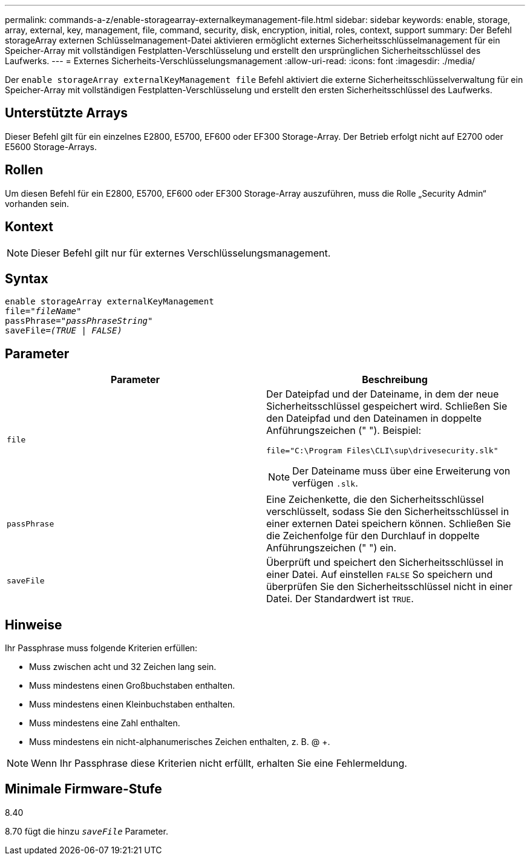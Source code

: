 ---
permalink: commands-a-z/enable-storagearray-externalkeymanagement-file.html 
sidebar: sidebar 
keywords: enable, storage, array, external, key, management, file, command, security, disk, encryption, initial, roles, context, support 
summary: Der Befehl storageArray externen Schlüsselmanagement-Datei aktivieren ermöglicht externes Sicherheitsschlüsselmanagement für ein Speicher-Array mit vollständigen Festplatten-Verschlüsselung und erstellt den ursprünglichen Sicherheitsschlüssel des Laufwerks. 
---
= Externes Sicherheits-Verschlüsselungsmanagement
:allow-uri-read: 
:icons: font
:imagesdir: ./media/


[role="lead"]
Der `enable storageArray externalKeyManagement file` Befehl aktiviert die externe Sicherheitsschlüsselverwaltung für ein Speicher-Array mit vollständigen Festplatten-Verschlüsselung und erstellt den ersten Sicherheitsschlüssel des Laufwerks.



== Unterstützte Arrays

Dieser Befehl gilt für ein einzelnes E2800, E5700, EF600 oder EF300 Storage-Array. Der Betrieb erfolgt nicht auf E2700 oder E5600 Storage-Arrays.



== Rollen

Um diesen Befehl für ein E2800, E5700, EF600 oder EF300 Storage-Array auszuführen, muss die Rolle „Security Admin“ vorhanden sein.



== Kontext

[NOTE]
====
Dieser Befehl gilt nur für externes Verschlüsselungsmanagement.

====


== Syntax

[listing, subs="+macros"]
----
enable storageArray externalKeyManagement
pass:quotes[file="_fileName_"]
pass:quotes[passPhrase="_passPhraseString_"]
pass:quotes[saveFile=_(TRUE | FALSE)_]
----


== Parameter

[cols="2*"]
|===
| Parameter | Beschreibung 


 a| 
`file`
 a| 
Der Dateipfad und der Dateiname, in dem der neue Sicherheitsschlüssel gespeichert wird. Schließen Sie den Dateipfad und den Dateinamen in doppelte Anführungszeichen (" "). Beispiel:

[listing]
----
file="C:\Program Files\CLI\sup\drivesecurity.slk"
----
[NOTE]
====
Der Dateiname muss über eine Erweiterung von verfügen `.slk`.

====


 a| 
`passPhrase`
 a| 
Eine Zeichenkette, die den Sicherheitsschlüssel verschlüsselt, sodass Sie den Sicherheitsschlüssel in einer externen Datei speichern können. Schließen Sie die Zeichenfolge für den Durchlauf in doppelte Anführungszeichen (" ") ein.



 a| 
`saveFile`
 a| 
Überprüft und speichert den Sicherheitsschlüssel in einer Datei. Auf einstellen `FALSE` So speichern und überprüfen Sie den Sicherheitsschlüssel nicht in einer Datei. Der Standardwert ist `TRUE`.

|===


== Hinweise

Ihr Passphrase muss folgende Kriterien erfüllen:

* Muss zwischen acht und 32 Zeichen lang sein.
* Muss mindestens einen Großbuchstaben enthalten.
* Muss mindestens einen Kleinbuchstaben enthalten.
* Muss mindestens eine Zahl enthalten.
* Muss mindestens ein nicht-alphanumerisches Zeichen enthalten, z. B. @ +.


[NOTE]
====
Wenn Ihr Passphrase diese Kriterien nicht erfüllt, erhalten Sie eine Fehlermeldung.

====


== Minimale Firmware-Stufe

8.40

8.70 fügt die hinzu `_saveFile_` Parameter.

